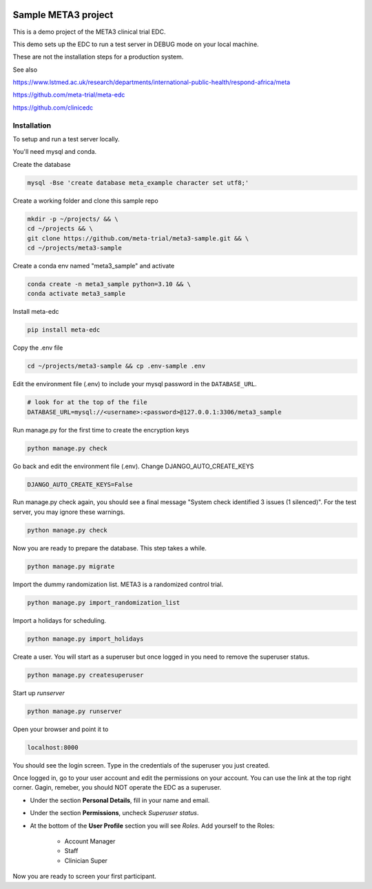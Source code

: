 |pypi|


Sample META3 project
====================

This is a demo project of the META3 clinical trial EDC.

This demo sets up the EDC to run a test server in DEBUG mode on your local machine.

These are not the installation steps for a production system.

See also

https://www.lstmed.ac.uk/research/departments/international-public-health/respond-africa/meta

https://github.com/meta-trial/meta-edc

https://github.com/clinicedc

Installation
------------

To setup and run a test server locally.

You'll need mysql and conda.

Create the database

.. code-block:: bash

  mysql -Bse 'create database meta_example character set utf8;'


Create a working folder and clone this sample repo

.. code-block:: bash

  mkdir -p ~/projects/ && \
  cd ~/projects && \
  git clone https://github.com/meta-trial/meta3-sample.git && \
  cd ~/projects/meta3-sample


Create a conda env named "meta3_sample" and activate

.. code-block:: bash

  conda create -n meta3_sample python=3.10 && \
  conda activate meta3_sample


Install meta-edc

.. code-block:: bash
  
  pip install meta-edc
    
Copy the .env file

.. code-block:: bash

    cd ~/projects/meta3-sample && cp .env-sample .env


Edit the environment file (.env) to include your mysql password in the ``DATABASE_URL``.

.. code-block:: bash

  # look for at the top of the file
  DATABASE_URL=mysql://<username>:<password>@127.0.0.1:3306/meta3_sample


Run manage.py for the first time to create the encryption keys

.. code-block:: bash

  python manage.py check

Go back and edit the environment file (.env). Change DJANGO_AUTO_CREATE_KEYS

.. code-block:: bash

    DJANGO_AUTO_CREATE_KEYS=False

Run manage.py check again, you should see a final message "System check identified 3 issues (1 silenced)". For the test server, you may ignore these warnings.

.. code-block:: bash

  python manage.py check

Now you are ready to prepare the database. This step takes a while.

.. code-block:: bash

    python manage.py migrate

Import the dummy randomization list. META3 is a randomized control trial.

.. code-block:: bash

    python manage.py import_randomization_list

Import a holidays for scheduling.

.. code-block:: bash

    python manage.py import_holidays

Create a user. You will start as a superuser but once logged in you need
to remove the superuser status.

.. code-block:: bash

  python manage.py createsuperuser

Start up `runserver`

.. code-block:: bash

  python manage.py runserver


Open your browser and point it to

.. code-block:: bash

  localhost:8000

You should see the login screen. Type in the credentials of the superuser you just created.

Once logged in, go to your user account and edit the permissions on your account. You can use the link at the top right corner.
Gagin, remeber, you should NOT operate the EDC as a superuser.

* Under the section **Personal Details**, fill in your name and email.
* Under the section **Permissions**, uncheck *Superuser status*.
* At the bottom of the **User Profile** section you will see `Roles`. Add yourself to the Roles:

    * Account Manager
    * Staff
    * Clinician Super

Now you are ready to screen your first participant.

.. |pypi| image:: https://img.shields.io/pypi/v/meta3-sample.svg
    :target: https://pypi.python.org/pypi/meta3-sample
